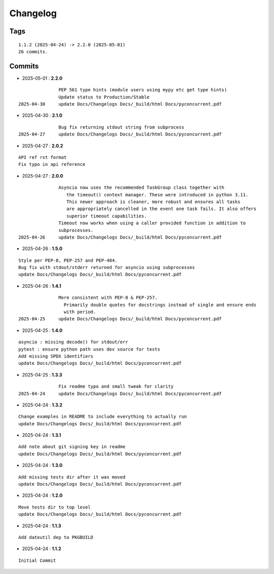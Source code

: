 =========
Changelog
=========

Tags
====

::

	1.1.2 (2025-04-24) -> 2.2.0 (2025-05-01)
	26 commits.

Commits
=======


* 2025-05-01  : **2.2.0**

::

                PEP 561 type hints (module users using mypy etc get type hints)
                Update status to Production/Stable
 2025-04-30     update Docs/Changelogs Docs/_build/html Docs/pyconcurrent.pdf

* 2025-04-30  : **2.1.0**

::

                Bug fix returning stdout string from subprocess
 2025-04-27     update Docs/Changelogs Docs/_build/html Docs/pyconcurrent.pdf

* 2025-04-27  : **2.0.2**

::

                API ref rst format
                Fix typo in api reference

* 2025-04-27  : **2.0.0**

::

                Asyncio now uses the recommended TaskGroup class together with
                   the timeout() context manager. These were introduced in python 3.11.
                   This newer approach is cleaner, more robust and ensures all tasks
                   are appropriately cancelled in the event one task fails. It also offers
                   superior timeout capabilities.
                Timeout now works when using a caller provided function in addition to
                subprocesses.
 2025-04-26     update Docs/Changelogs Docs/_build/html Docs/pyconcurrent.pdf

* 2025-04-26  : **1.5.0**

::

                Style per PEP-8, PEP-257 and PEP-484.
                Bug fix with stdout/stderr returned for asyncio using subprocesses
                update Docs/Changelogs Docs/_build/html Docs/pyconcurrent.pdf

* 2025-04-26  : **1.4.1**

::

                More consistent with PEP-8 & PEP-257.
                  Primarily double quotes for docstrings instead of single and ensure ends
                  with period.
 2025-04-25     update Docs/Changelogs Docs/_build/html Docs/pyconcurrent.pdf

* 2025-04-25  : **1.4.0**

::

                asyncio : missing decode() for stdout/err
                pytest : ensure python path uses dev source for tests
                Add missing SPDX identifiers
                update Docs/Changelogs Docs/_build/html Docs/pyconcurrent.pdf

* 2025-04-25  : **1.3.3**

::

                Fix readme typo and small tweak for clarity
 2025-04-24     update Docs/Changelogs Docs/_build/html Docs/pyconcurrent.pdf

* 2025-04-24  : **1.3.2**

::

                Change examples in README to include everything to actually run
                update Docs/Changelogs Docs/_build/html Docs/pyconcurrent.pdf

* 2025-04-24  : **1.3.1**

::

                Add note about git signing key in readme
                update Docs/Changelogs Docs/_build/html Docs/pyconcurrent.pdf

* 2025-04-24  : **1.3.0**

::

                Add missing tests dir after it was moved
                update Docs/Changelogs Docs/_build/html Docs/pyconcurrent.pdf

* 2025-04-24  : **1.2.0**

::

                Move tests dir to top level
                update Docs/Changelogs Docs/_build/html Docs/pyconcurrent.pdf

* 2025-04-24  : **1.1.3**

::

                Add dateutil dep to PKGBUILD

* 2025-04-24  : **1.1.2**

::

                Initial Commit


